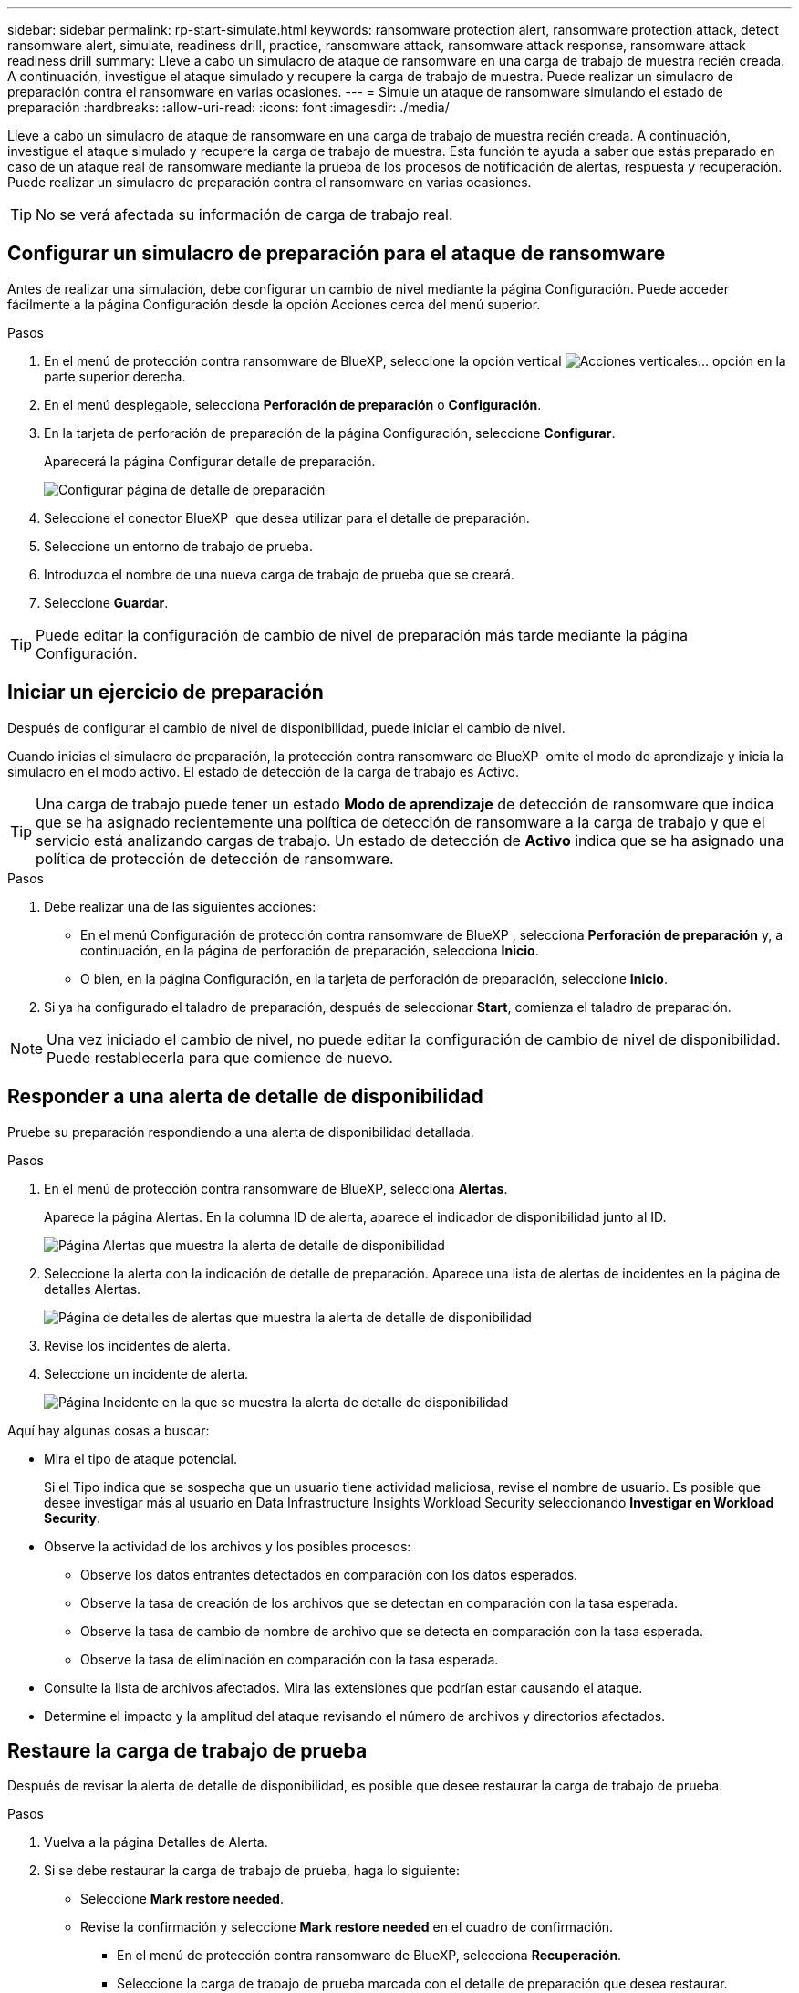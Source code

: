 ---
sidebar: sidebar 
permalink: rp-start-simulate.html 
keywords: ransomware protection alert, ransomware protection attack, detect ransomware alert, simulate, readiness drill, practice, ransomware attack, ransomware attack response, ransomware attack readiness drill 
summary: Lleve a cabo un simulacro de ataque de ransomware en una carga de trabajo de muestra recién creada. A continuación, investigue el ataque simulado y recupere la carga de trabajo de muestra. Puede realizar un simulacro de preparación contra el ransomware en varias ocasiones. 
---
= Simule un ataque de ransomware simulando el estado de preparación
:hardbreaks:
:allow-uri-read: 
:icons: font
:imagesdir: ./media/


[role="lead"]
Lleve a cabo un simulacro de ataque de ransomware en una carga de trabajo de muestra recién creada. A continuación, investigue el ataque simulado y recupere la carga de trabajo de muestra. Esta función te ayuda a saber que estás preparado en caso de un ataque real de ransomware mediante la prueba de los procesos de notificación de alertas, respuesta y recuperación. Puede realizar un simulacro de preparación contra el ransomware en varias ocasiones.


TIP: No se verá afectada su información de carga de trabajo real.



== Configurar un simulacro de preparación para el ataque de ransomware

Antes de realizar una simulación, debe configurar un cambio de nivel mediante la página Configuración. Puede acceder fácilmente a la página Configuración desde la opción Acciones cerca del menú superior.

.Pasos
. En el menú de protección contra ransomware de BlueXP, seleccione la opción vertical image:button-actions-vertical.png["Acciones verticales"]... opción en la parte superior derecha.
. En el menú desplegable, selecciona *Perforación de preparación* o *Configuración*.
. En la tarjeta de perforación de preparación de la página Configuración, seleccione *Configurar*.
+
Aparecerá la página Configurar detalle de preparación.

+
image:screen-settings-alert-drill-configure.png["Configurar página de detalle de preparación"]

. Seleccione el conector BlueXP  que desea utilizar para el detalle de preparación.
. Seleccione un entorno de trabajo de prueba.
. Introduzca el nombre de una nueva carga de trabajo de prueba que se creará.
. Seleccione *Guardar*.



TIP: Puede editar la configuración de cambio de nivel de preparación más tarde mediante la página Configuración.



== Iniciar un ejercicio de preparación

Después de configurar el cambio de nivel de disponibilidad, puede iniciar el cambio de nivel.

Cuando inicias el simulacro de preparación, la protección contra ransomware de BlueXP  omite el modo de aprendizaje y inicia la simulacro en el modo activo. El estado de detección de la carga de trabajo es Activo.


TIP: Una carga de trabajo puede tener un estado *Modo de aprendizaje* de detección de ransomware que indica que se ha asignado recientemente una política de detección de ransomware a la carga de trabajo y que el servicio está analizando cargas de trabajo. Un estado de detección de *Activo* indica que se ha asignado una política de protección de detección de ransomware.

.Pasos
. Debe realizar una de las siguientes acciones:
+
** En el menú Configuración de protección contra ransomware de BlueXP , selecciona *Perforación de preparación* y, a continuación, en la página de perforación de preparación, selecciona *Inicio*.
** O bien, en la página Configuración, en la tarjeta de perforación de preparación, seleccione *Inicio*.


. Si ya ha configurado el taladro de preparación, después de seleccionar *Start*, comienza el taladro de preparación.



NOTE: Una vez iniciado el cambio de nivel, no puede editar la configuración de cambio de nivel de disponibilidad. Puede restablecerla para que comience de nuevo.



== Responder a una alerta de detalle de disponibilidad

Pruebe su preparación respondiendo a una alerta de disponibilidad detallada.

.Pasos
. En el menú de protección contra ransomware de BlueXP, selecciona *Alertas*.
+
Aparece la página Alertas. En la columna ID de alerta, aparece el indicador de disponibilidad junto al ID.

+
image:screen-alerts-readiness.png["Página Alertas que muestra la alerta de detalle de disponibilidad"]

. Seleccione la alerta con la indicación de detalle de preparación. Aparece una lista de alertas de incidentes en la página de detalles Alertas.
+
image:screen-alerts-readiness-details.png["Página de detalles de alertas que muestra la alerta de detalle de disponibilidad"]

. Revise los incidentes de alerta.
. Seleccione un incidente de alerta.
+
image:screen-alerts-readiness-incidents2.png["Página Incidente en la que se muestra la alerta de detalle de disponibilidad"]



Aquí hay algunas cosas a buscar:

* Mira el tipo de ataque potencial.
+
Si el Tipo indica que se sospecha que un usuario tiene actividad maliciosa, revise el nombre de usuario. Es posible que desee investigar más al usuario en Data Infrastructure Insights Workload Security seleccionando *Investigar en Workload Security*.



* Observe la actividad de los archivos y los posibles procesos:
+
** Observe los datos entrantes detectados en comparación con los datos esperados.
** Observe la tasa de creación de los archivos que se detectan en comparación con la tasa esperada.
** Observe la tasa de cambio de nombre de archivo que se detecta en comparación con la tasa esperada.
** Observe la tasa de eliminación en comparación con la tasa esperada.


* Consulte la lista de archivos afectados. Mira las extensiones que podrían estar causando el ataque.
* Determine el impacto y la amplitud del ataque revisando el número de archivos y directorios afectados.




== Restaure la carga de trabajo de prueba

Después de revisar la alerta de detalle de disponibilidad, es posible que desee restaurar la carga de trabajo de prueba.

.Pasos
. Vuelva a la página Detalles de Alerta.
. Si se debe restaurar la carga de trabajo de prueba, haga lo siguiente:
+
** Seleccione *Mark restore needed*.
** Revise la confirmación y seleccione *Mark restore needed* en el cuadro de confirmación.
+
*** En el menú de protección contra ransomware de BlueXP, selecciona *Recuperación*.
*** Seleccione la carga de trabajo de prueba marcada con el detalle de preparación que desea restaurar.
*** Seleccione *Restaurar*.
*** En la página Restore, proporcione información para el restauración:


** Seleccione la copia Snapshot de origen.
** Seleccione el volumen de destino.


. En la página Restaurar revisión, seleccione *Restaurar*.
+
La página Recuperación muestra el estado de la restauración de detalles de preparación como en curso.

+
Una vez completada la restauración, el estado de la carga de trabajo cambia a *restored*.

. Revise la carga de trabajo restaurada.



TIP: Para obtener detalles sobre el proceso de restauración, consulte link:rp-use-recover.html["Recuperarse de un ataque de ransomware (después de neutralizar los incidentes)"].



== Cambie el estado de las alertas después del cambio de nivel de disponibilidad

Después de revisar la alerta de detalle de disponibilidad y restaurar la carga de trabajo, es posible que desee cambiar el estado de la alerta.

.Pasos
. Vuelva a la página Detalles de Alerta.
. Seleccione de nuevo la alerta.
. Indique el estado seleccionando *Editar estado* y cambie el estado a uno de los siguientes:
+
** Descartado: Si sospecha que la actividad no es un ataque de ransomware, cambie el estado a Descartado.
+

IMPORTANT: Después de que descartes un ataque, no puedes cambiarlo de nuevo. Si descarta una carga de trabajo, todas las copias de snapshots realizadas automáticamente en respuesta al posible ataque de ransomware se eliminarán de forma permanente. Si descarta la alerta, se considera finalizado el detalle de disponibilidad.

** Resuelto: El incidente ha sido mitigado.






== Permite revisar informes sobre el detalle de disponibilidad

Una vez finalizada la profundización de preparación, es posible que desee revisar y guardar un informe en la profundización.

.Pasos
. En el menú de protección contra ransomware de BlueXP, selecciona *Informes*.
+
image:screen-reports.png["Página Informes en la que se muestra el informe de detalles de preparación"]

. Seleccione *Taladros de preparación* y *Descargar* para descargar el informe de ejercicios de preparación.

